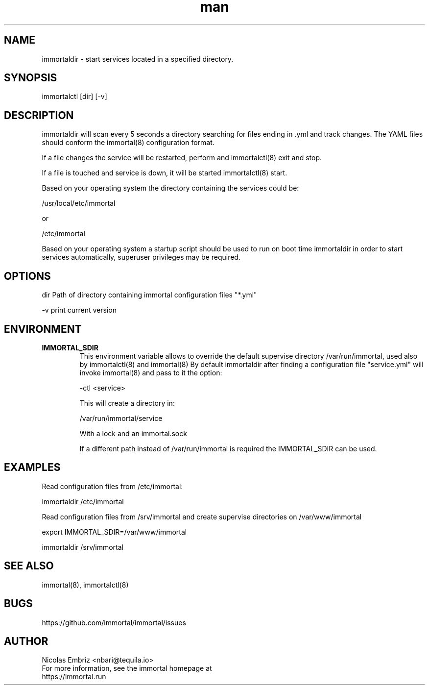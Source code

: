 \" Manpage for immortal.
.\" Contact nbari@tequila.io to correct errors or typos or use https://github.com/immortal/immortal/issues
.TH man 8 "March 2017" "immortaldir" "immortaldir man page"
.SH NAME
immortaldir \- start services located in a specified directory.
.SH SYNOPSIS
immortalctl [dir] [-v]
.SH DESCRIPTION
immortaldir will scan every 5 seconds a directory searching for files ending in .yml and track changes. The YAML files should conform the immortal(8) configuration format.

If a file changes the service will be restarted, perform and immortalctl(8) exit and stop.

If a file is touched and service is down, it will be started immortalctl(8) start.

Based on your operating system the directory containing the services could be:

    /usr/local/etc/immortal

or

    /etc/immortal

Based on your operating system a startup script should be used to run on boot time immortaldir in order to start services automatically, superuser privileges may be required.

.SH OPTIONS
dir Path of directory containing immortal configuration files "*.yml"

-v print current version

.SH ENVIRONMENT
.TP
.B IMMORTAL_SDIR
This environment variable allows to override the default supervise directory /var/run/immortal, used also by immortalctl(8) and immortal(8)
By default immortaldir after finding a configuration file "service.yml" will invoke immortal(8) and pass to it the option:

    -ctl <service>

This will create a directory in:

    /var/run/immortal/service

With a lock and an immortal.sock

If a different path instead of /var/run/immortal is required the IMMORTAL_SDIR can be used.

.SH EXAMPLES

Read configuration files from /etc/immortal:

    immortaldir /etc/immortal

Read configuration files from /srv/immortal and create supervise directories on /var/www/immortal

    export IMMORTAL_SDIR=/var/www/immortal

    immortaldir /srv/immortal

.SH SEE ALSO
immortal(8), immortalctl(8)
.SH BUGS
https://github.com/immortal/immortal/issues
.SH AUTHOR
.PP
Nicolas Embriz <nbari@tequila.io>
.br
For more information, see the immortal homepage at
.br
https://immortal.run
